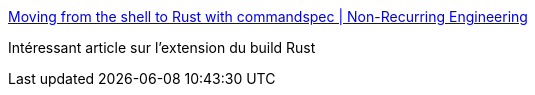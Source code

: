 :jbake-type: post
:jbake-status: published
:jbake-title: Moving from the shell to Rust with commandspec | Non-Recurring Engineering
:jbake-tags: programming,rust,build,cargo,_mois_juil.,_année_2018
:jbake-date: 2018-07-04
:jbake-depth: ../
:jbake-uri: shaarli/1530682576000.adoc
:jbake-source: https://nicolas-delsaux.hd.free.fr/Shaarli?searchterm=http%3A%2F%2Ftimryan.org%2F2018%2F07%2F02%2Fmoving-from-the-shell-to-rust-with-commandspec.html&searchtags=programming+rust+build+cargo+_mois_juil.+_ann%C3%A9e_2018
:jbake-style: shaarli

http://timryan.org/2018/07/02/moving-from-the-shell-to-rust-with-commandspec.html[Moving from the shell to Rust with commandspec | Non-Recurring Engineering]

Intéressant article sur l'extension du build Rust
